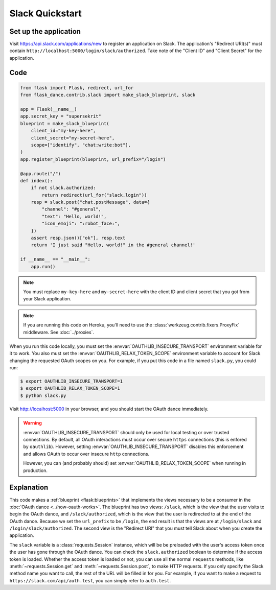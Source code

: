 Slack Quickstart
================

Set up the application
----------------------
Visit https://api.slack.com/applications/new
to register an application on Slack. The application's "Redirect URI(s)"
must contain ``http://localhost:5000/login/slack/authorized``.
Take note of the "Client ID" and "Client Secret" for the application.

Code
----
.. code-block:: python

    from flask import Flask, redirect, url_for
    from flask_dance.contrib.slack import make_slack_blueprint, slack

    app = Flask(__name__)
    app.secret_key = "supersekrit"
    blueprint = make_slack_blueprint(
        client_id="my-key-here",
        client_secret="my-secret-here",
        scope=["identify", "chat:write:bot"],
    )
    app.register_blueprint(blueprint, url_prefix="/login")

    @app.route("/")
    def index():
        if not slack.authorized:
            return redirect(url_for("slack.login"))
        resp = slack.post("chat.postMessage", data={
            "channel": "#general",
            "text": "Hello, world!",
            "icon_emoji": ":robot_face:",
        })
        assert resp.json()["ok"], resp.text
        return 'I just said "Hello, world!" in the #general channel!'

    if __name__ == "__main__":
        app.run()

.. note::
    You must replace ``my-key-here`` and ``my-secret-here`` with the client ID
    and client secret that you got from your Slack application.

.. note::
    If you are running this code on Heroku, you'll need to use the
    :class:`werkzeug.contrib.fixers.ProxyFix` middleware. See :doc:`../proxies`.

When you run this code locally, you must set the
:envvar:`OAUTHLIB_INSECURE_TRANSPORT` environment variable for it to work.
You also must set the :envvar:`OAUTHLIB_RELAX_TOKEN_SCOPE` environment variable
to account for Slack changing the requested OAuth scopes on you.
For example, if you put this code in a file named ``slack.py``, you could run:

.. code-block:: bash

    $ export OAUTHLIB_INSECURE_TRANSPORT=1
    $ export OAUTHLIB_RELAX_TOKEN_SCOPE=1
    $ python slack.py

Visit http://localhost:5000 in your browser, and you should start the OAuth dance
immediately.

.. warning::
    :envvar:`OAUTHLIB_INSECURE_TRANSPORT` should only be used for local testing
    or over trusted connections. By default, all OAuth interactions must occur
    over secure ``https`` connections (this is enfored by ``oauthlib``). However,
    setting :envvar:`OAUTHLIB_INSECURE_TRANSPORT` disables this enforcement and
    allows OAuth to occur over insecure ``http`` connections.

    However, you can (and probably should) set
    :envvar:`OAUTHLIB_RELAX_TOKEN_SCOPE` when running in production.

Explanation
-----------
This code makes a :ref:`blueprint <flask:blueprints>` that implements the views
necessary to be a consumer in the :doc:`OAuth dance <../how-oauth-works>`. The
blueprint has two views: ``/slack``, which is the view that the user visits
to begin the OAuth dance, and ``/slack/authorized``, which is the view that
the user is redirected to at the end of the OAuth dance. Because we set the
``url_prefix`` to be ``/login``, the end result is that the views are at
``/login/slack`` and ``/login/slack/authorized``. The second view is the
"Redirect URI" that you must tell Slack about when you create
the application.

The ``slack`` variable is a :class:`requests.Session` instance, which will be
be preloaded with the user's access token once the user has gone through the
OAuth dance. You can check the ``slack.authorized`` boolean to determine if
the access token is loaded. Whether the access token is loaded or not,
you can use all the normal ``requests`` methods, like
:meth:`~requests.Session.get` and :meth:`~requests.Session.post`,
to make HTTP requests. If you only specify the Slack method name you want
to call, the rest of the URL will be filled in for you. For example, if
you want to make a request to ``https://slack.com/api/auth.test``, you
can simply refer to ``auth.test``.
